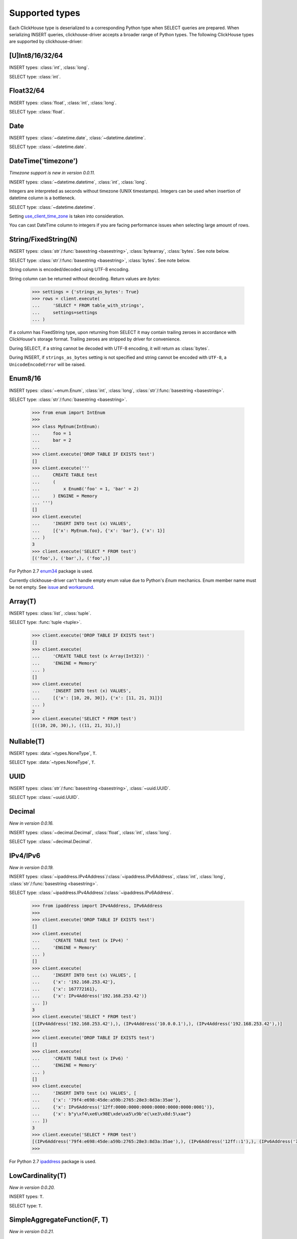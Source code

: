 
Supported types
===============

Each ClickHouse type is deserialized to a corresponding Python type when SELECT queries are prepared.
When serializing INSERT queries, clickhouse-driver accepts a broader range of Python types.
The following ClickHouse types are supported by clickhouse-driver:


[U]Int8/16/32/64
----------------

INSERT types: :class:`int`, :class:`long`.

SELECT type: :class:`int`.


Float32/64
----------

INSERT types: :class:`float`, :class:`int`, :class:`long`.

SELECT type: :class:`float`.


Date
----

INSERT types: :class:`~datetime.date`, :class:`~datetime.datetime`.

SELECT type: :class:`~datetime.date`.


DateTime('timezone')
--------------------

*Timezone support is new in version 0.0.11.*

INSERT types: :class:`~datetime.datetime`, :class:`int`, :class:`long`.

Integers are interpreted as seconds without timezone (UNIX timestamps). Integers can be used when
insertion of datetime column is a bottleneck.

SELECT type: :class:`~datetime.datetime`.

Setting `use_client_time_zone <https://clickhouse.yandex/docs/en/single/#datetime>`_ is taken into consideration.

You can cast DateTime column to integers if you are facing performance issues when selecting large amount of rows.


String/FixedString(N)
---------------------

INSERT types: :class:`str`/:func:`basestring <basestring>`, :class:`bytearray`, :class:`bytes`. See note below.

SELECT type: :class:`str`/:func:`basestring <basestring>`, :class:`bytes`. See note below.

String column is encoded/decoded using UTF-8 encoding.

String column can be returned without decoding. Return values are `bytes`:

    .. code-block:: python

        >>> settings = {'strings_as_bytes': True}
        >>> rows = client.execute(
        ...     'SELECT * FROM table_with_strings',
        ...     settings=settings
        ... )


If a column has FixedString type, upon returning from SELECT it may contain trailing zeroes
in accordance with ClickHouse's storage format. Trailing zeroes are stripped by driver for convenience.

During SELECT, if a string cannot be decoded with UTF-8 encoding, it will return as :class:`bytes`.

During INSERT, if ``strings_as_bytes`` setting is not specified and string cannot be encoded with ``UTF-8``,
a ``UnicodeEncodeError`` will be raised.


Enum8/16
--------

INSERT types: :class:`~enum.Enum`, :class:`int`, :class:`long`, :class:`str`/:func:`basestring <basestring>`.

SELECT type: :class:`str`/:func:`basestring <basestring>`.

    .. code-block:: python

        >>> from enum import IntEnum
        >>>
        >>> class MyEnum(IntEnum):
        ...     foo = 1
        ...     bar = 2
        ...
        >>> client.execute('DROP TABLE IF EXISTS test')
        []
        >>> client.execute('''
        ...     CREATE TABLE test
        ...     (
        ...         x Enum8('foo' = 1, 'bar' = 2)
        ...     ) ENGINE = Memory
        ... ''')
        []
        >>> client.execute(
        ...     'INSERT INTO test (x) VALUES',
        ...     [{'x': MyEnum.foo}, {'x': 'bar'}, {'x': 1}]
        ... )
        3
        >>> client.execute('SELECT * FROM test')
        [('foo',), ('bar',), ('foo',)]

For Python 2.7 `enum34 <https://pypi.org/project/enum34>`_ package is used.

Currently clickhouse-driver can't handle empty enum value due to Python's `Enum` mechanics.
Enum member name must be not empty. See `issue`_ and  `workaround`_.

.. _issue: https://github.com/mymarilyn/clickhouse-driver/issues/48
.. _workaround: https://github.com/mymarilyn/clickhouse-driver/issues/48#issuecomment-412480613


Array(T)
--------

INSERT types: :class:`list`, :class:`tuple`.

SELECT type: :func:`tuple <tuple>`.


    .. code-block:: python

        >>> client.execute('DROP TABLE IF EXISTS test')
        []
        >>> client.execute(
        ...     'CREATE TABLE test (x Array(Int32)) '
        ...     'ENGINE = Memory'
        ... )
        []
        >>> client.execute(
        ...     'INSERT INTO test (x) VALUES',
        ...     [{'x': [10, 20, 30]}, {'x': [11, 21, 31]}]
        ... )
        2
        >>> client.execute('SELECT * FROM test')
        [((10, 20, 30),), ((11, 21, 31),)]


Nullable(T)
-----------

INSERT types: :data:`~types.NoneType`, ``T``.

SELECT type: :data:`~types.NoneType`, ``T``.


UUID
----

INSERT types: :class:`str`/:func:`basestring <basestring>`, :class:`~uuid.UUID`.

SELECT type: :class:`~uuid.UUID`.


Decimal
-------

*New in version 0.0.16.*

INSERT types: :class:`~decimal.Decimal`, :class:`float`, :class:`int`, :class:`long`.

SELECT type: :class:`~decimal.Decimal`.


IPv4/IPv6
---------

*New in version 0.0.19.*

INSERT types: :class:`~ipaddress.IPv4Address`/:class:`~ipaddress.IPv6Address`, :class:`int`, :class:`long`, :class:`str`/:func:`basestring <basestring>`.

SELECT type: :class:`~ipaddress.IPv4Address`/:class:`~ipaddress.IPv6Address`.

    .. code-block:: python

        >>> from ipaddress import IPv4Address, IPv6Address
        >>>
        >>> client.execute('DROP TABLE IF EXISTS test')
        []
        >>> client.execute(
        ...     'CREATE TABLE test (x IPv4) '
        ...     'ENGINE = Memory'
        ... )
        []
        >>> client.execute(
        ...     'INSERT INTO test (x) VALUES', [
        ...     {'x': '192.168.253.42'},
        ...     {'x': 167772161},
        ...     {'x': IPv4Address('192.168.253.42')}
        ... ])
        3
        >>> client.execute('SELECT * FROM test')
        [(IPv4Address('192.168.253.42'),), (IPv4Address('10.0.0.1'),), (IPv4Address('192.168.253.42'),)]
        >>>
        >>> client.execute('DROP TABLE IF EXISTS test')
        []
        >>> client.execute(
        ...     'CREATE TABLE test (x IPv6) '
        ...     'ENGINE = Memory'
        ... )
        []
        >>> client.execute(
        ...     'INSERT INTO test (x) VALUES', [
        ...     {'x': '79f4:e698:45de:a59b:2765:28e3:8d3a:35ae'},
        ...     {'x': IPv6Address('12ff:0000:0000:0000:0000:0000:0000:0001')},
        ...     {'x': b"y\xf4\xe6\x98E\xde\xa5\x9b'e(\xe3\x8d:5\xae"}
        ... ])
        3
        >>> client.execute('SELECT * FROM test')
        [(IPv6Address('79f4:e698:45de:a59b:2765:28e3:8d3a:35ae'),), (IPv6Address('12ff::1'),), (IPv6Address('79f4:e698:45de:a59b:2765:28e3:8d3a:35ae'),)]
        >>>

For Python 2.7 `ipaddress <https://pypi.org/project/ipaddress>`_ package is used.


LowCardinality(T)
-----------------

*New in version 0.0.20.*

INSERT types: ``T``.

SELECT type: ``T``.


SimpleAggregateFunction(F, T)
-----------------------------

*New in version 0.0.21.*

INSERT types: ``T``.

SELECT type: ``T``.

AggregateFunctions for `AggregatingMergeTree` Engine are not supported.
